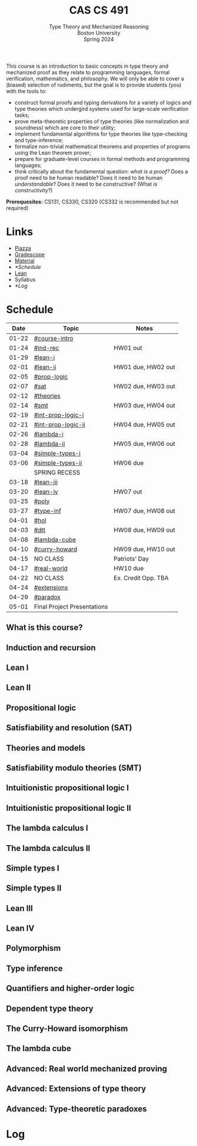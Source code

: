 #+title: CAS CS 491
#+subtitle: Type Theory and Mechanized Reasoning@@html:<br>@@
#+subtitle: Boston University@@html:<br>@@
#+subtitle: Spring 2024
#+options: H:2
This course is an introduction to basic concepts in type theory and
mechanized proof as they relate to programming languages, formal
verification, mathematics, and philosophy. We will only be able to
cover a (biased) selection of rudiments, but the goal is to provide
students (you) with the tools to:
+ construct formal proofs and typing derivations for a variety of
  logics and type theories which undergird systems used for large-scale
  verification tasks;
+ prove meta-theoretic properties of type theories (like normalization
  and soundness) which are core to their utility;
+ implement fundamental algorithms for type theories like
  type-checking and type-inference;
+ formalize non-trivial mathematical theorems and properties of
  programs using the Lean theorem prover;
+ prepare for graduate-level courses in formal methods and programming
  languages;
+ think critically about the fundamental question: /what is a proof?/
  Does a proof need to be human readable? Does it need to be human
  /understandable/? Does it need to be constructive? (What /is/ constructivity?)

*Prerequesites:* CS131, CS330, CS320 (CS332 is recommended but not required)

* Links
+ [[https://piazza.com/class/lr6hvcdfwl1il][Piazza]]
+ [[https://www.gradescope.com/courses/700611][Gradescope]]
+ [[https://github.com/nmmull/CS491-S24][Material]]
+ [[*Schedule]]
+ [[https://leanprover.github.io][Lean]]
+ Syllabus
+ [[*Log]]
* Schedule
|-------+-----------------------------+---------------------|
|  Date | Topic                       | Notes               |
|-------+-----------------------------+---------------------|
| 01-22 | [[#course-intro]]               |                     |
| 01-24 | [[#ind-rec]]                    | HW01 out            |
|-------+-----------------------------+---------------------|
| 01-29 | [[#lean-i]]                     |                     |
| 02-01 | [[#lean-ii]]                    | HW01 due, HW02 out  |
|-------+-----------------------------+---------------------|
| 02-05 | [[#prop-logic]]                 |                     |
| 02-07 | [[#sat]]                        | HW02 due, HW03 out  |
|-------+-----------------------------+---------------------|
| 02-12 | [[#theories]]                   |                     |
| 02-14 | [[#smt]]                        | HW03 due, HW04 out  |
|-------+-----------------------------+---------------------|
| 02-19 | [[#int-prop-logic-i]]           |                     |
| 02-21 | [[#int-prop-logic-ii]]          | HW04 due, HW05 out  |
|-------+-----------------------------+---------------------|
| 02-26 | [[#lambda-i]]                   |                     |
| 02-28 | [[#lambda-ii]]                  | HW05 due, HW06 out  |
|-------+-----------------------------+---------------------|
| 03-04 | [[#simple-types-i]]             |                     |
| 03-06 | [[#simple-types-ii]]            | HW06 due            |
|-------+-----------------------------+---------------------|
|       | SPRING RECESS               |                     |
|-------+-----------------------------+---------------------|
| 03-18 | [[#lean-iii]]                   |                     |
| 03-20 | [[#lean-iv]]                    | HW07 out            |
|-------+-----------------------------+---------------------|
| 03-25 | [[#poly]]                       |                     |
| 03-27 | [[#type-inf]]                   | HW07 due, HW08 out  |
|-------+-----------------------------+---------------------|
| 04-01 | [[#hol]]                        |                     |
| 04-03 | [[#dtt]]                        | HW08 due, HW09 out  |
|-------+-----------------------------+---------------------|
| 04-08 | [[#lambda-cube]]                |                     |
| 04-10 | [[#curry-howard]]               | HW09 due, HW10 out  |
|-------+-----------------------------+---------------------|
| 04-15 | NO CLASS                    | Patriots’ Day       |
| 04-17 | [[#real-world]]                 | HW10 due            |
|-------+-----------------------------+---------------------|
| 04-22 | NO CLASS                    | Ex. Credit Opp. TBA |
| 04-24 | [[#extensions]]                 |                     |
|-------+-----------------------------+---------------------|
| 04-29 | [[#paradox]]                    |                     |
| 05-01 | Final Project Presentations |                     |
|-------+-----------------------------+---------------------|
** What is this course?
:PROPERTIES:
:CUSTOM_ID: course-intro
:END:
** Induction and recursion
:PROPERTIES:
:CUSTOM_ID: ind-rec
:END:
** Lean I
:PROPERTIES:
:CUSTOM_ID: lean-i
:END:
** Lean II
:PROPERTIES:
:CUSTOM_ID: lean-ii
:END:
** Propositional logic
:PROPERTIES:
:CUSTOM_ID: prop-logic
:END:
** Satisfiability and resolution (SAT)
:PROPERTIES:
:CUSTOM_ID: sat
:END:
** Theories and models
:PROPERTIES:
:CUSTOM_ID: theories
:END:
** Satisfiability modulo theories (SMT)
:PROPERTIES:
:CUSTOM_ID: smt
:END:
** Intuitionistic propositional logic I
:PROPERTIES:
:CUSTOM_ID: int-prop-logic-i
:END:
** Intuitionistic propositional logic II
:PROPERTIES:
:CUSTOM_ID: int-prop-logic-ii
:END:
** The lambda calculus I
:PROPERTIES:
:CUSTOM_ID: lambda-i
:END:
** The lambda calculus II
:PROPERTIES:
:CUSTOM_ID: lambda-ii
:END:
** Simple types I
:PROPERTIES:
:CUSTOM_ID: simple-types-i
:END:
** Simple types II
:PROPERTIES:
:CUSTOM_ID: simple-types-ii
:END:
** Lean III
:PROPERTIES:
:CUSTOM_ID: lean-iii
:END:
** Lean IV
:PROPERTIES:
:CUSTOM_ID: lean-iv
:END:
** Polymorphism
:PROPERTIES:
:CUSTOM_ID: poly
:END:
** Type inference
:PROPERTIES:
:CUSTOM_ID: type-inf
:END:
** Quantifiers and higher-order logic
:PROPERTIES:
:CUSTOM_ID: hol
:END:
** Dependent type theory
:PROPERTIES:
:CUSTOM_ID: dtt
:END:
** The Curry-Howard isomorphism
:PROPERTIES:
:CUSTOM_ID: curry-howard
:END:
** The lambda cube
:PROPERTIES:
:CUSTOM_ID: lambda-cube
:END:
** Advanced: Real world mechanized proving
:PROPERTIES:
:CUSTOM_ID: real-world
:END:
** Advanced: Extensions of type theory
:PROPERTIES:
:CUSTOM_ID: extensions
:END:
** Advanced: Type-theoretic paradoxes
:PROPERTIES:
:CUSTOM_ID: paradox
:END:
* Log
